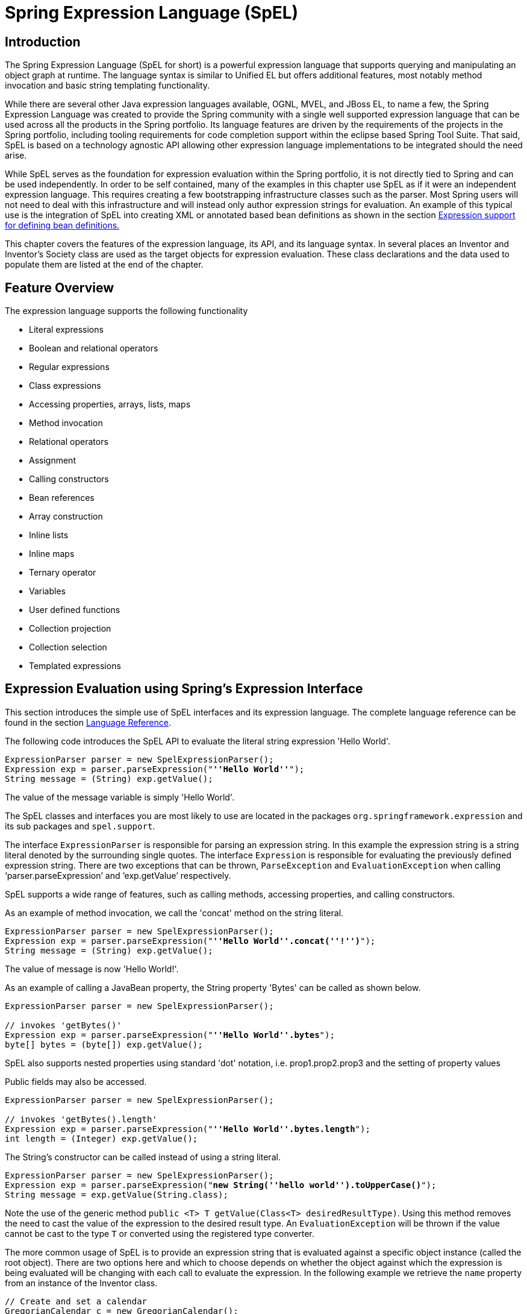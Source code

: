 [[expressions]]
= Spring Expression Language (SpEL)




[[expressions-intro]]
== Introduction
The Spring Expression Language (SpEL for short) is a powerful expression language that
supports querying and manipulating an object graph at runtime. The language syntax is
similar to Unified EL but offers additional features, most notably method invocation and
basic string templating functionality.

While there are several other Java expression languages available, OGNL, MVEL, and JBoss
EL, to name a few, the Spring Expression Language was created to provide the Spring
community with a single well supported expression language that can be used across all
the products in the Spring portfolio. Its language features are driven by the
requirements of the projects in the Spring portfolio, including tooling requirements for
code completion support within the eclipse based Spring Tool Suite. That said,
SpEL is based on a technology agnostic API allowing other expression language
implementations to be integrated should the need arise.

While SpEL serves as the foundation for expression evaluation within the Spring
portfolio, it is not directly tied to Spring and can be used independently. In order to
be self contained, many of the examples in this chapter use SpEL as if it were an
independent expression language. This requires creating a few bootstrapping
infrastructure classes such as the parser. Most Spring users will not need to deal with
this infrastructure and will instead only author expression strings for evaluation. An
example of this typical use is the integration of SpEL into creating XML or annotated
based bean definitions as shown in the section <<expressions-beandef,Expression support
for defining bean definitions.>>

This chapter covers the features of the expression language, its API, and its language
syntax. In several places an Inventor and Inventor's Society class are used as the
target objects for expression evaluation. These class declarations and the data used to
populate them are listed at the end of the chapter.




[[expressions-features]]
== Feature Overview
The expression language supports the following functionality

* Literal expressions
* Boolean and relational operators
* Regular expressions
* Class expressions
* Accessing properties, arrays, lists, maps
* Method invocation
* Relational operators
* Assignment
* Calling constructors
* Bean references
* Array construction
* Inline lists
* Inline maps
* Ternary operator
* Variables
* User defined functions
* Collection projection
* Collection selection
* Templated expressions




[[expressions-evaluation]]
== Expression Evaluation using Spring's Expression Interface
This section introduces the simple use of SpEL interfaces and its expression language.
The complete language reference can be found in the section
<<expressions-language-ref,Language Reference>>.

The following code introduces the SpEL API to evaluate the literal string expression
'Hello World'.

[source,java,indent=0]
[subs="verbatim,quotes"]
----
	ExpressionParser parser = new SpelExpressionParser();
	Expression exp = parser.parseExpression("**''Hello World''**");
	String message = (String) exp.getValue();
----

The value of the message variable is simply 'Hello World'.

The SpEL classes and interfaces you are most likely to use are located in the packages
`org.springframework.expression` and its sub packages and `spel.support`.

The interface `ExpressionParser` is responsible for parsing an expression string. In
this example the expression string is a string literal denoted by the surrounding single
quotes. The interface `Expression` is responsible for evaluating the previously defined
expression string. There are two exceptions that can be thrown, `ParseException` and
`EvaluationException` when calling '`parser.parseExpression`' and '`exp.getValue`'
respectively.

SpEL supports a wide range of features, such as calling methods, accessing properties,
and calling constructors.

As an example of method invocation, we call the 'concat' method on the string literal.

[source,java,indent=0]
[subs="verbatim,quotes"]
----
	ExpressionParser parser = new SpelExpressionParser();
	Expression exp = parser.parseExpression("**''Hello World''.concat(''!'')**");
	String message = (String) exp.getValue();
----

The value of message is now 'Hello World!'.

As an example of calling a JavaBean property, the String property 'Bytes' can be called
as shown below.

[source,java,indent=0]
[subs="verbatim,quotes"]
----
	ExpressionParser parser = new SpelExpressionParser();

	// invokes 'getBytes()'
	Expression exp = parser.parseExpression("**''Hello World''.bytes**");
	byte[] bytes = (byte[]) exp.getValue();
----

SpEL also supports nested properties using standard 'dot' notation, i.e.
prop1.prop2.prop3 and the setting of property values

Public fields may also be accessed.

[source,java,indent=0]
[subs="verbatim,quotes"]
----
	ExpressionParser parser = new SpelExpressionParser();

	// invokes 'getBytes().length'
	Expression exp = parser.parseExpression("**''Hello World''.bytes.length**");
	int length = (Integer) exp.getValue();
----

The String's constructor can be called instead of using a string literal.

[source,java,indent=0]
[subs="verbatim,quotes"]
----
	ExpressionParser parser = new SpelExpressionParser();
	Expression exp = parser.parseExpression("**new String(''hello world'').toUpperCase()**");
	String message = exp.getValue(String.class);
----

Note the use of the generic method `public <T> T getValue(Class<T> desiredResultType)`.
Using this method removes the need to cast the value of the expression to the desired
result type. An `EvaluationException` will be thrown if the value cannot be cast to the
type `T` or converted using the registered type converter.

The more common usage of SpEL is to provide an expression string that is evaluated
against a specific object instance (called the root object). There are two options here
and which to choose depends on whether the object against which the expression is being
evaluated will be changing with each call to evaluate the expression. In the following
example we retrieve the `name` property from an instance of the Inventor class.

[source,java,indent=0]
[subs="verbatim,quotes"]
----
	// Create and set a calendar
	GregorianCalendar c = new GregorianCalendar();
	c.set(1856, 7, 9);

	// The constructor arguments are name, birthday, and nationality.
	Inventor tesla = new Inventor("Nikola Tesla", c.getTime(), "Serbian");

	ExpressionParser parser = new SpelExpressionParser();
	Expression exp = parser.parseExpression("**name**");

	EvaluationContext context = new StandardEvaluationContext(tesla);
	String name = (String) exp.getValue(context);
----

In the last line, the value of the string variable 'name' will be set to "Nikola Tesla".
The class StandardEvaluationContext is where you can specify which object the "name"
property will be evaluated against. This is the mechanism to use if the root object is
unlikely to change, it can simply be set once in the evaluation context. If the root
object is likely to change repeatedly, it can be supplied on each call to `getValue`, as
this next example shows:

[source,java,indent=0]
[subs="verbatim,quotes"]
----
	/ Create and set a calendar
	GregorianCalendar c = new GregorianCalendar();
	c.set(1856, 7, 9);

	// The constructor arguments are name, birthday, and nationality.
	Inventor tesla = new Inventor("Nikola Tesla", c.getTime(), "Serbian");

	ExpressionParser parser = new SpelExpressionParser();
	Expression exp = parser.parseExpression("**name**");
	String name = (String) exp.getValue(tesla);
----

In this case the inventor `tesla` has been supplied directly to `getValue` and the
expression evaluation infrastructure creates and manages a default evaluation context
internally - it did not require one to be supplied.

The StandardEvaluationContext is relatively expensive to construct and during repeated
usage it builds up cached state that enables subsequent expression evaluations to be
performed more quickly. For this reason it is better to cache and reuse them where
possible, rather than construct a new one for each expression evaluation.

In some cases it can be desirable to use a configured evaluation context and yet still
supply a different root object on each call to `getValue`. `getValue` allows both to be
specified on the same call. In these situations the root object passed on the call is
considered to override any (which maybe null) specified on the evaluation context.

[NOTE]
====
In standalone usage of SpEL there is a need to create the parser, parse expressions and
perhaps provide evaluation contexts and a root context object. However, more common
usage is to provide only the SpEL expression string as part of a configuration file, for
example for Spring bean or Spring Web Flow definitions. In this case, the parser,
evaluation context, root object and any predefined variables are all set up implicitly,
requiring the user to specify nothing other than the expressions.
====
As a final introductory example, the use of a boolean operator is shown using the
Inventor object in the previous example.

[source,java,indent=0]
[subs="verbatim,quotes"]
----
	Expression exp = parser.parseExpression("name == ''Nikola Tesla''");
	boolean result = exp.getValue(context, Boolean.class); // evaluates to true
----



[[expressions-evaluation-context]]
=== The EvaluationContext interface
The interface `EvaluationContext` is used when evaluating an expression to resolve
properties, methods, fields, and to help perform type conversion. The out-of-the-box
implementation, `StandardEvaluationContext`, uses reflection to manipulate the object,
caching `java.lang.reflect`'s `Method`, `Field`, and `Constructor` instances for
increased performance.

The `StandardEvaluationContext` is where you may specify the root object to evaluate
against via the method `setRootObject()` or passing the root object into the
constructor. You can also specify variables and functions that will be used in the
expression using the methods `setVariable()` and `registerFunction()`. The use of
variables and functions are described in the language reference sections
<<expressions-ref-variables,Variables>> and <<expressions-ref-functions,Functions>>. The
`StandardEvaluationContext` is also where you can register custom
++ConstructorResolver++s, ++MethodResolver++s, and ++PropertyAccessor++s to extend how SpEL
evaluates expressions. Please refer to the JavaDoc of these classes for more details.


[[expressions-type-conversion]]
==== Type Conversion
By default SpEL uses the conversion service available in Spring core (
`org.springframework.core.convert.ConversionService`). This conversion service comes
with many converters built in for common conversions but is also fully extensible so
custom conversions between types can be added. Additionally it has the key capability
that it is generics aware. This means that when working with generic types in
expressions, SpEL will attempt conversions to maintain type correctness for any objects
it encounters.

What does this mean in practice? Suppose assignment, using `setValue()`, is being used
to set a `List` property. The type of the property is actually `List<Boolean>`. SpEL
will recognize that the elements of the list need to be converted to `Boolean` before
being placed in it. A simple example:

[source,java,indent=0]
[subs="verbatim,quotes"]
----
	class Simple {
		public List<Boolean> booleanList = new ArrayList<Boolean>();
	}

	Simple simple = new Simple();

	simple.booleanList.add(true);

	StandardEvaluationContext simpleContext = new StandardEvaluationContext(simple);

	// false is passed in here as a string. SpEL and the conversion service will
	// correctly recognize that it needs to be a Boolean and convert it
	parser.parseExpression("booleanList[0]").setValue(simpleContext, "false");

	// b will be false
	Boolean b = simple.booleanList.get(0);
----

[[expressions-parser-configuration]]
=== Parser configuration
It is possible to configure the SpEL expression parser using a parser configuration object 
(`org.springframework.expression.spel.SpelParserConfiguration`). The configuration
object controls the behaviour of some of the expression components. For example, if
indexing into an array or collection and the element at the specified index is `null`
it is possible to automatically create the element. This is useful when using expressions made up of a
chain of property references. If indexing into an array or list
and specifying an index that is beyond the end of the current size of the array or
list it is possible to automatically grow the array or list to accommodate that index.

[source,java,indent=0]
[subs="verbatim,quotes"]
----
	class Demo {
		public List<String> list;
	}
	
	// Turn on:
	// - auto null reference initialization
	// - auto collection growing
	SpelParserConfiguration config = new SpelParserConfiguration(true,true);

	ExpressionParser parser = new SpelExpressionParser(config);

	Expression expression = parser.parseExpression("list[3]");

	Demo demo = new Demo();

	Object o = expression.getValue(demo);

	// demo.list will now be a real collection of 4 entries
	// Each entry is a new empty String
----

It is also possible to configure the behaviour of the SpEL expression compiler.

[[expressions-spel-compilation]]
=== SpEL compilation

Spring Framework 4.1 includes a basic expression compiler. Expressions are usually
interpreted which provides a lot of dynamic flexibility during evaluation but
does not provide the optimum performance. For occasional expression usage
this is fine, but when used by other components like Spring Integration, 
performance can be very important and there is no real need for the dynamism.

The new SpEL compiler is intended to address this need. The 
compiler will generate a real Java class on the fly during evaluation that embodies the
expression behavior and use that to achieve much faster expression
evaluation. Due to the lack of typing around expressions the compiler
uses information gathered during the interpreted evaluations of an
expression when performing compilation. For example, it does not know the type
of a property reference purely from the expression but during the first
interpreted evaluation it will find out what it is. Of course, basing the 
compilation on this information could cause trouble later if the types of
the various expression elements change over time. For this reason compilation
is best suited to expressions whose type information is not going to change
on repeated evaluations.

For a basic expression like this:

`someArray[0].someProperty.someOtherProperty < 0.1`

which involves array access, some property derefencing and numeric operations, the performance
gain can be very noticeable. In an example micro benchmark run of 50000 iterations, it was
taking 75ms to evaluate using only the interpreter and just 3ms using the compiled version
of the expression.

[[expressions-compiler-configuration]]
==== Compiler configuration

The compiler is not turned on by default, but there are two ways to turn
it on. It can be turned on using the parser configuration process discussed earlier or
via a system property when SpEL usage is embedded inside another component. This section
discusses both of these options.

Is is important to understand that there are a few modes the compiler can operate in, captured
in an enum (`org.springframework.expression.spel.SpelCompilerMode`). The modes are as follows:

- `OFF` - The compiler is switched off; this is the default.
- `IMMEDIATE` - In immediate mode the expressions are compiled as soon as possible. This
is typically after the first interpreted evaluation. If the compiled expression fails
(typically due to a type changing, as described above) then the caller of the expression
evaluation will receive an exception.
- `MIXED` - In mixed mode the expressions silently switch between interpreted and compiled
mode over time.  After some number of interpreted runs they will switch to compiled
form and if something goes wrong with the compiled form (like a type changing, as
described above) then the expression will automatically switch back to interpreted form
again. Sometime later it may generate another compiled form and switch to it. Basically
the exception that the user gets in `IMMEDIATE` mode is instead handled internally.

`IMMEDIATE` mode exists because `MIXED` mode could cause issues for expressions that
have side effects. If a compiled expression blows up after partially succeeding it
may have already done something that has affected the state of the system. If this
has happened the caller may not want it to silently re-run in interpreted mode
since part of the expression may be running twice.

After selecting a mode, use the `SpelParserConfiguration` to configure the parser:

[source,java,indent=0]
[subs="verbatim,quotes"]
----
	SpelParserConfiguration config = new SpelParserConfiguration(SpelCompilerMode.IMMEDIATE,
		this.getClass().getClassLoader());

	SpelExpressionParser parser = new SpelExpressionParser(config);

	Expression expr = parser.parseExpression("payload");

	MyMessage message = new MyMessage();

	Object payload = expr.getValue(message);
----

When specifying the compiler mode it is also possible to specify a classloader (passing null is allowed).
Compiled expressions will be defined in a child classloader created under any that is supplied.
It is important to ensure if a classloader is specified it can see all the types involved in
the expression evaluation process.
If none is specified then a default classloader will be used (typically the context classloader for
the thread that is running during expression evaluation).

The second way to configure the compiler is for use when SpEL is embedded inside some other
component and it may not be possible to configure via a configuration object.
In these cases it is possible to use a system property. The property 
`spring.expression.compiler.mode` can be set to one of the `SpelCompilerMode` 
enum values (`off`, `immediate` or `mixed`).

[[expressions-compiler-limitations]]
==== Compiler limitations

With Spring Framework 4.1 the basic compilation framework is in place. However, the framework does not
yet support compiling every kind of expression. The initial focus has been on the common expressions that are
likely to be used in performance critical contexts.  These kinds of expression cannot be compiled
at the moment:

- expressions involving assignment 
- expressions relying on the conversion service
- expressions using custom resolvers or accessors
- expressions using selection or projection

More and more types of expression will be compilable in the future.

[[expressions-beandef]]
== Expression support for defining bean definitions
SpEL expressions can be used with XML or annotation-based configuration metadata for
defining ++BeanDefinition++s. In both cases the syntax to define the expression is of the
form `#{ <expression string> }`.



[[expressions-beandef-xml-based]]
=== XML based configuration
A property or constructor-arg value can be set using expressions as shown below.

[source,xml,indent=0]
[subs="verbatim,quotes"]
----
	<bean id="numberGuess" class="org.spring.samples.NumberGuess">
		<property name="randomNumber" value="#{ T(java.lang.Math).random() * 100.0 }"/>

		<!-- other properties -->
	</bean>
----

The variable `systemProperties` is predefined, so you can use it in your expressions as
shown below. Note that you do not have to prefix the predefined variable with the `#`
symbol in this context.

[source,xml,indent=0]
[subs="verbatim,quotes"]
----
	<bean id="taxCalculator" class="org.spring.samples.TaxCalculator">
		<property name="defaultLocale" value="#{ systemProperties['user.region'] }"/>

		<!-- other properties -->
	</bean>
----

You can also refer to other bean properties by name, for example.

[source,xml,indent=0]
[subs="verbatim,quotes"]
----
	<bean id="numberGuess" class="org.spring.samples.NumberGuess">
		<property name="randomNumber" value="#{ T(java.lang.Math).random() * 100.0 }"/>

		<!-- other properties -->
	</bean>

	<bean id="shapeGuess" class="org.spring.samples.ShapeGuess">
		<property name="initialShapeSeed" value="#{ numberGuess.randomNumber }"/>

		<!-- other properties -->
	</bean>
----



[[expressions-beandef-annotation-based]]
=== Annotation-based configuration
The `@Value` annotation can be placed on fields, methods and method/constructor
parameters to specify a default value.

Here is an example to set the default value of a field variable.

[source,java,indent=0]
[subs="verbatim,quotes"]
----
	public static class FieldValueTestBean

		@Value("#{ systemProperties['user.region'] }")
		private String defaultLocale;

		public void setDefaultLocale(String defaultLocale) {
			this.defaultLocale = defaultLocale;
		}

		public String getDefaultLocale() {
			return this.defaultLocale;
		}

	}
----

The equivalent but on a property setter method is shown below.

[source,java,indent=0]
[subs="verbatim,quotes"]
----
	public static class PropertyValueTestBean

		private String defaultLocale;

		@Value("#{ systemProperties['user.region'] }")
		public void setDefaultLocale(String defaultLocale) {
			this.defaultLocale = defaultLocale;
		}

		public String getDefaultLocale() {
			return this.defaultLocale;
		}

	}
----

Autowired methods and constructors can also use the `@Value` annotation.

[source,java,indent=0]
[subs="verbatim,quotes"]
----
	public class SimpleMovieLister {

		private MovieFinder movieFinder;
		private String defaultLocale;

		@Autowired
		public void configure(MovieFinder movieFinder,
				@Value("#{ systemProperties['user.region'] }") String defaultLocale) {
			this.movieFinder = movieFinder;
			this.defaultLocale = defaultLocale;
		}

		// ...
	}
----

[source,java,indent=0]
[subs="verbatim,quotes"]
----
	public class MovieRecommender {

		private String defaultLocale;

		private CustomerPreferenceDao customerPreferenceDao;

		@Autowired
		public MovieRecommender(CustomerPreferenceDao customerPreferenceDao,
				@Value("#{systemProperties[''user.country'']}") String defaultLocale) {
			this.customerPreferenceDao = customerPreferenceDao;
			this.defaultLocale = defaultLocale;
		}

		// ...
	}
----




[[expressions-language-ref]]
== Language Reference



[[expressions-ref-literal]]
=== Literal expressions
The types of literal expressions supported are strings, dates, numeric values (int,
real, and hex), boolean and null. Strings are delimited by single quotes. To put a
single quote itself in a string use two single quote characters. The following listing
shows simple usage of literals. Typically they would not be used in isolation like this,
but as part of a more complex expression, for example using a literal on one side of a
logical comparison operator.

[source,java,indent=0]
[subs="verbatim,quotes"]
----
	ExpressionParser parser = new SpelExpressionParser();

	// evals to "Hello World"
	String helloWorld = (String) parser.parseExpression("''Hello World''").getValue();

	double avogadrosNumber = (Double) parser.parseExpression("6.0221415E+23").getValue();

	// evals to 2147483647
	int maxValue = (Integer) parser.parseExpression("0x7FFFFFFF").getValue();

	boolean trueValue = (Boolean) parser.parseExpression("true").getValue();

	Object nullValue = parser.parseExpression("null").getValue();
----

Numbers support the use of the negative sign, exponential notation, and decimal points.
By default real numbers are parsed using Double.parseDouble().



[[expressions-properties-arrays]]
=== Properties, Arrays, Lists, Maps, Indexers
Navigating with property references is easy: just use a period to indicate a nested
property value. The instances of the `Inventor` class, pupin, and tesla, were populated with
data listed in the section <<expressions-example-classes,Classes used in the examples>>.
To navigate "down" and get Tesla's year of birth and Pupin's city of birth the following
expressions are used.

[source,java,indent=0]
[subs="verbatim,quotes"]
----
	// evals to 1856
	int year = (Integer) parser.parseExpression("Birthdate.Year + 1900").getValue(context);

	String city = (String) parser.parseExpression("placeOfBirth.City").getValue(context);
----

Case insensitivity is allowed for the first letter of property names. The contents of
arrays and lists are obtained using square bracket notation.

[source,java,indent=0]
[subs="verbatim,quotes"]
----
	ExpressionParser parser = new SpelExpressionParser();

	// Inventions Array
	StandardEvaluationContext teslaContext = new StandardEvaluationContext(tesla);

	// evaluates to "Induction motor"
	String invention = parser.parseExpression("inventions[3]").getValue(
			teslaContext, String.class);

	// Members List
	StandardEvaluationContext societyContext = new StandardEvaluationContext(ieee);

	// evaluates to "Nikola Tesla"
	String name = parser.parseExpression("Members[0].Name").getValue(
			societyContext, String.class);

	// List and Array navigation
	// evaluates to "Wireless communication"
	String invention = parser.parseExpression("Members[0].Inventions[6]").getValue(
			societyContext, String.class);
----

The contents of maps are obtained by specifying the literal key value within the
brackets. In this case, because keys for the Officers map are strings, we can specify
string literals.

[source,java,indent=0]
[subs="verbatim,quotes"]
----
	// Officer's Dictionary

	Inventor pupin = parser.parseExpression("Officers[''president'']").getValue(
			societyContext, Inventor.class);

	// evaluates to "Idvor"
	String city = parser.parseExpression("Officers[''president''].PlaceOfBirth.City").getValue(
			societyContext, String.class);

	// setting values
	parser.parseExpression("Officers[''advisors''][0].PlaceOfBirth.Country").setValue(
			societyContext, "Croatia");
----



[[expressions-inline-lists]]
=== Inline lists
Lists can be expressed directly in an expression using `{}` notation.

[source,java,indent=0]
[subs="verbatim,quotes"]
----
	// evaluates to a Java list containing the four numbers
	List numbers = (List) parser.parseExpression("{1,2,3,4}").getValue(context);

	List listOfLists = (List) parser.parseExpression("{{''a'',''b''},{''x'',''y''}}").getValue(context);
----

`{}` by itself means an empty list. For performance reasons, if the list is itself
entirely composed of fixed literals then a constant list is created to represent the
expression, rather than building a new list on each evaluation.

[[expressions-inline-maps]]
=== Inline Maps
Maps can also be expressed directly in an expression using `{key:value}` notation.

[source,java,indent=0]
[subs="verbatim,quotes"]
----
	// evaluates to a Java map containing the two entries
	Map inventorInfo = (Map) parser.parseExpression("{name:''Nikola'',dob:''10-July-1856''}").getValue(context);

	Map mapOfMaps = (Map) parser.parseExpression("{name:{first:''Nikola'',last:''Tesla''},dob:{day:10,month:''July'',year:1856}}").getValue(context);
----
`{:}` by itself means an empty map. For performance reasons, if the map is itself composed
of fixed literals or other nested constant structures (lists or maps) then a constant map is created
to represent the expression, rather than building a new map on each evaluation. Quoting of the map keys
is optional, the examples above are not using quoted keys.

[[expressions-array-construction]]
=== Array construction
Arrays can be built using the familiar Java syntax, optionally supplying an initializer
to have the array populated at construction time.

[source,java,indent=0]
[subs="verbatim,quotes"]
----
	int[] numbers1 = (int[]) parser.parseExpression("new int[4]").getValue(context);

	// Array with initializer
	int[] numbers2 = (int[]) parser.parseExpression("new int[]{1,2,3}").getValue(context);

	// Multi dimensional array
	int[][] numbers3 = (int[][]) parser.parseExpression("new int[4][5]").getValue(context);
----

It is not currently allowed to supply an initializer when constructing a
multi-dimensional array.



[[expressions-methods]]
=== Methods
Methods are invoked using typical Java programming syntax. You may also invoke methods
on literals. Varargs are also supported.

[source,java,indent=0]
[subs="verbatim,quotes"]
----
	// string literal, evaluates to "bc"
	String c = parser.parseExpression("''abc''.substring(2, 3)").getValue(String.class);

	// evaluates to true
	boolean isMember = parser.parseExpression("isMember(''Mihajlo Pupin'')").getValue(
			societyContext, Boolean.class);
----



[[expressions-operators]]
=== Operators


[[expressions-operators-relational]]
==== Relational operators
The relational operators; equal, not equal, less than, less than or equal, greater than,
and greater than or equal are supported using standard operator notation.

[source,java,indent=0]
[subs="verbatim,quotes"]
----
	// evaluates to true
	boolean trueValue = parser.parseExpression("2 == 2").getValue(Boolean.class);

	// evaluates to false
	boolean falseValue = parser.parseExpression("2 < -5.0").getValue(Boolean.class);

	// evaluates to true
	boolean trueValue = parser.parseExpression("''black'' < ''block''").getValue(Boolean.class);
----

In addition to standard relational operators SpEL supports the `instanceof` and regular
expression based `matches` operator.

[source,java,indent=0]
[subs="verbatim,quotes"]
----
	// evaluates to false
	boolean falseValue = parser.parseExpression(
			"''xyz'' instanceof T(int)").getValue(Boolean.class);

	// evaluates to true
	boolean trueValue = parser.parseExpression(
			"''5.00'' matches ''\^-?\\d+(\\.\\d{2})?$''").getValue(Boolean.class);

	//evaluates to false
	boolean falseValue = parser.parseExpression(
			"''5.0067'' matches ''\^-?\\d+(\\.\\d{2})?$''").getValue(Boolean.class);
----

Each symbolic operator can also be specified as a purely alphabetic equivalent. This
avoids problems where the symbols used have special meaning for the document type in
which the expression is embedded (eg. an XML document). The textual equivalents are
shown here: `lt` (`<`), `gt` (`>`), `le` (`<=`), `ge` (`>=`), `eq` (`==`),
`ne` (`!=`), `div` (`/`), `mod` (`%`), `not` (`!`). These are case insensitive.


[[expressions-operators-logical]]
==== Logical operators
The logical operators that are supported are and, or, and not. Their use is demonstrated
below.

[source,java,indent=0]
[subs="verbatim,quotes"]
----
	// -- AND --

	// evaluates to false
	boolean falseValue = parser.parseExpression("true and false").getValue(Boolean.class);

	// evaluates to true
	String expression = "isMember(''Nikola Tesla'') and isMember(''Mihajlo Pupin'')";
	boolean trueValue = parser.parseExpression(expression).getValue(societyContext, Boolean.class);

	// -- OR --

	// evaluates to true
	boolean trueValue = parser.parseExpression("true or false").getValue(Boolean.class);

	// evaluates to true
	String expression = "isMember(''Nikola Tesla'') or isMember(''Albert Einstein'')";
	boolean trueValue = parser.parseExpression(expression).getValue(societyContext, Boolean.class);

	// -- NOT --

	// evaluates to false
	boolean falseValue = parser.parseExpression("!true").getValue(Boolean.class);

	// -- AND and NOT --
	String expression = "isMember(''Nikola Tesla'') and !isMember(''Mihajlo Pupin'')";
	boolean falseValue = parser.parseExpression(expression).getValue(societyContext, Boolean.class);
----


[[expressions-operators-mathematical]]
==== Mathematical operators
The addition operator can be used on both numbers and strings. Subtraction, multiplication
and division can be used only on numbers. Other mathematical operators supported are
modulus (%) and exponential power (^). Standard operator precedence is enforced. These
operators are demonstrated below.

[source,java,indent=0]
[subs="verbatim,quotes"]
----
	// Addition
	int two = parser.parseExpression("1 + 1").getValue(Integer.class); // 2

	String testString = parser.parseExpression(
			"''test'' + '' '' + ''string''").getValue(String.class); // 'test string'

	// Subtraction
	int four = parser.parseExpression("1 - -3").getValue(Integer.class); // 4

	double d = parser.parseExpression("1000.00 - 1e4").getValue(Double.class); // -9000

	// Multiplication
	int six = parser.parseExpression("-2 * -3").getValue(Integer.class); // 6

	double twentyFour = parser.parseExpression("2.0 * 3e0 * 4").getValue(Double.class); // 24.0

	// Division
	int minusTwo = parser.parseExpression("6 / -3").getValue(Integer.class); // -2

	double one = parser.parseExpression("8.0 / 4e0 / 2").getValue(Double.class); // 1.0

	// Modulus
	int three = parser.parseExpression("7 % 4").getValue(Integer.class); // 3

	int one = parser.parseExpression("8 / 5 % 2").getValue(Integer.class); // 1

	// Operator precedence
	int minusTwentyOne = parser.parseExpression("1+2-3*8").getValue(Integer.class); // -21
----



[[expressions-assignment]]
=== Assignment
Setting of a property is done by using the assignment operator. This would typically be
done within a call to `setValue` but can also be done inside a call to `getValue`.

[source,java,indent=0]
[subs="verbatim,quotes"]
----
	Inventor inventor = new Inventor();
	StandardEvaluationContext inventorContext = new StandardEvaluationContext(inventor);

	parser.parseExpression("Name").setValue(inventorContext, "Alexander Seovic2");

	// alternatively

	String aleks = parser.parseExpression(
			"Name = ''Alexandar Seovic''").getValue(inventorContext, String.class);
----



[[expressions-types]]
=== Types
The special `T` operator can be used to specify an instance of java.lang.Class (the
_type_). Static methods are invoked using this operator as well. The
`StandardEvaluationContext` uses a `TypeLocator` to find types and the
`StandardTypeLocator` (which can be replaced) is built with an understanding of the
java.lang package. This means T() references to types within java.lang do not need to be
fully qualified, but all other type references must be.

[source,java,indent=0]
[subs="verbatim,quotes"]
----
	Class dateClass = parser.parseExpression("T(java.util.Date)").getValue(Class.class);

	Class stringClass = parser.parseExpression("T(String)").getValue(Class.class);

	boolean trueValue = parser.parseExpression(
			"T(java.math.RoundingMode).CEILING < T(java.math.RoundingMode).FLOOR")
			.getValue(Boolean.class);
----



[[expressions-constructors]]
=== Constructors
Constructors can be invoked using the new operator. The fully qualified class name
should be used for all but the primitive type and String (where int, float, etc, can be
used).

[source,java,indent=0]
[subs="verbatim,quotes"]
----
	Inventor einstein = p.parseExpression(
			"new org.spring.samples.spel.inventor.Inventor(''Albert Einstein'', ''German'')")
			.getValue(Inventor.class);

	//create new inventor instance within add method of List
	p.parseExpression(
			"Members.add(new org.spring.samples.spel.inventor.Inventor(
				''Albert Einstein'', ''German''))").getValue(societyContext);
----



[[expressions-ref-variables]]
=== Variables
Variables can be referenced in the expression using the syntax `#variableName`. Variables
are set using the method setVariable on the `StandardEvaluationContext`.

[source,java,indent=0]
[subs="verbatim,quotes"]
----
	Inventor tesla = new Inventor("Nikola Tesla", "Serbian");
	StandardEvaluationContext context = new StandardEvaluationContext(tesla);
	context.setVariable("newName", "Mike Tesla");

	parser.parseExpression("Name = #newName").getValue(context);

	System.out.println(tesla.getName()) // "Mike Tesla"
----


[[expressions-this-root]]
==== The #this and #root variables
The variable #this is always defined and refers to the current evaluation object
(against which unqualified references are resolved). The variable #root is always
defined and refers to the root context object. Although #this may vary as components of
an expression are evaluated, #root always refers to the root.

[source,java,indent=0]
[subs="verbatim,quotes"]
----
	// create an array of integers
	List<Integer> primes = new ArrayList<Integer>();
	primes.addAll(Arrays.asList(2,3,5,7,11,13,17));

	// create parser and set variable 'primes' as the array of integers
	ExpressionParser parser = new SpelExpressionParser();
	StandardEvaluationContext context = new StandardEvaluationContext();
	context.setVariable("primes",primes);

	// all prime numbers > 10 from the list (using selection ?{...})
	// evaluates to [11, 13, 17]
	List<Integer> primesGreaterThanTen = (List<Integer>) parser.parseExpression(
			"#primes.?[#this>10]").getValue(context);
----



[[expressions-ref-functions]]
=== Functions
You can extend SpEL by registering user defined functions that can be called within the
expression string. The function is registered with the `StandardEvaluationContext` using
the method.

[source,java,indent=0]
[subs="verbatim,quotes"]
----
	public void registerFunction(String name, Method m)
----

A reference to a Java Method provides the implementation of the function. For example, a
utility method to reverse a string is shown below.

[source,java,indent=0]
[subs="verbatim,quotes"]
----
	public abstract class StringUtils {

		public static String reverseString(String input) {
			StringBuilder backwards = new StringBuilder();
			for (int i = 0; i < input.length(); i++)
				backwards.append(input.charAt(input.length() - 1 - i));
			}
			return backwards.toString();
		}
	}
----

This method is then registered with the evaluation context and can be used within an
expression string.

[source,java,indent=0]
[subs="verbatim,quotes"]
----
	ExpressionParser parser = new SpelExpressionParser();
	StandardEvaluationContext context = new StandardEvaluationContext();

	context.registerFunction("reverseString",
		StringUtils.class.getDeclaredMethod("reverseString", new Class[] { String.class }));

	String helloWorldReversed = parser.parseExpression(
		"#reverseString(''hello'')").getValue(context, String.class);
----



[[expressions-bean-references]]
=== Bean references
If the evaluation context has been configured with a bean resolver it is possible to
lookup beans from an expression using the (@) symbol.

[source,java,indent=0]
[subs="verbatim,quotes"]
----
	ExpressionParser parser = new SpelExpressionParser();
	StandardEvaluationContext context = new StandardEvaluationContext();
	context.setBeanResolver(new MyBeanResolver());

	// This will end up calling resolve(context,"foo") on MyBeanResolver during evaluation
	Object bean = parser.parseExpression("@foo").getValue(context);
----



[[expressions-operator-ternary]]
=== Ternary Operator (If-Then-Else)
You can use the ternary operator for performing if-then-else conditional logic inside
the expression. A minimal example is:

[source,java,indent=0]
[subs="verbatim,quotes"]
----
	String falseString = parser.parseExpression(
			"false ? ''trueExp'' : ''falseExp''").getValue(String.class);
----

In this case, the boolean false results in returning the string value 'falseExp'. A more
realistic example is shown below.

[source,java,indent=0]
[subs="verbatim,quotes"]
----
	parser.parseExpression("Name").setValue(societyContext, "IEEE");
	societyContext.setVariable("queryName", "Nikola Tesla");

	expression = "isMember(#queryName)? #queryName + '' is a member of the '' " +
			"+ Name + '' Society'' : #queryName + '' is not a member of the '' + Name + '' Society''";

	String queryResultString = parser.parseExpression(expression)
			.getValue(societyContext, String.class);
	// queryResultString = "Nikola Tesla is a member of the IEEE Society"
----

Also see the next section on the Elvis operator for an even shorter syntax for the
ternary operator.



[[expressions-operator-elvis]]
=== The Elvis Operator
The Elvis operator is a shortening of the ternary operator syntax and is used in the
http://www.groovy-lang.org/operators.html#_elvis_operator[Groovy] language.
With the ternary operator syntax you usually have to repeat a variable twice, for
example:

[source,groovy,indent=0]
[subs="verbatim,quotes"]
----
	String name = "Elvis Presley";
	String displayName = name != null ? name : "Unknown";
----

Instead you can use the Elvis operator, named for the resemblance to Elvis' hair style.

[source,java,indent=0]
[subs="verbatim,quotes"]
----
	ExpressionParser parser = new SpelExpressionParser();

	String name = parser.parseExpression("null?:''Unknown''").getValue(String.class);

	System.out.println(name); // 'Unknown'
----

Here is a more complex example.

[source,java,indent=0]
[subs="verbatim,quotes"]
----
	ExpressionParser parser = new SpelExpressionParser();

	Inventor tesla = new Inventor("Nikola Tesla", "Serbian");
	StandardEvaluationContext context = new StandardEvaluationContext(tesla);

	String name = parser.parseExpression("Name?:''Elvis Presley''").getValue(context, String.class);

	System.out.println(name); // Nikola Tesla

	tesla.setName(null);

	name = parser.parseExpression("Name?:''Elvis Presley''").getValue(context, String.class);

	System.out.println(name); // Elvis Presley
----



[[expressions-operator-safe-navigation]]
=== Safe Navigation operator
The Safe Navigation operator is used to avoid a `NullPointerException` and comes from
the http://www.groovy-lang.org/operators.html#_safe_navigation_operator[Groovy]
language. Typically when you have a reference to an object you might need to verify that
it is not null before accessing methods or properties of the object. To avoid this, the
safe navigation operator will simply return null instead of throwing an exception.

[source,java,indent=0]
[subs="verbatim,quotes"]
----
	ExpressionParser parser = new SpelExpressionParser();

	Inventor tesla = new Inventor("Nikola Tesla", "Serbian");
	tesla.setPlaceOfBirth(new PlaceOfBirth("Smiljan"));

	StandardEvaluationContext context = new StandardEvaluationContext(tesla);

	String city = parser.parseExpression("PlaceOfBirth?.City").getValue(context, String.class);
	System.out.println(city); // Smiljan

	tesla.setPlaceOfBirth(null);

	city = parser.parseExpression("PlaceOfBirth?.City").getValue(context, String.class);

	System.out.println(city); // null - does not throw NullPointerException!!!
----

[NOTE]
====
The Elvis operator can be used to apply default values in expressions, e.g. in an
`@Value` expression:

[source,java,indent=0]
[subs="verbatim,quotes"]
----
	@Value("#{systemProperties[''pop3.port''] ?: 25}")
----

This will inject a system property `pop3.port` if it is defined or 25 if not.
====



[[expressions-collection-selection]]
=== Collection Selection
Selection is a powerful expression language feature that allows you to transform some
source collection into another by selecting from its entries.

Selection uses the syntax `?[selectionExpression]`. This will filter the collection and
return a new collection containing a subset of the original elements. For example,
selection would allow us to easily get a list of Serbian inventors:

[source,java,indent=0]
[subs="verbatim,quotes"]
----
	List<Inventor> list = (List<Inventor>) parser.parseExpression(
			"Members.?[Nationality == ''Serbian'']").getValue(societyContext);
----

Selection is possible upon both lists and maps. In the former case the selection
criteria is evaluated against each individual list element whilst against a map the
selection criteria is evaluated against each map entry (objects of the Java type
`Map.Entry`). Map entries have their key and value accessible as properties for use in
the selection.

This expression will return a new map consisting of those elements of the original map
where the entry value is less than 27.

[source,java,indent=0]
[subs="verbatim,quotes"]
----
	Map newMap = parser.parseExpression("map.?[value<27]").getValue();
----

In addition to returning all the selected elements, it is possible to retrieve just the
first or the last value. To obtain the first entry matching the selection the syntax is
`^[...]` whilst to obtain the last matching selection the syntax is `$[...]`.



[[expressions-collection-projection]]
=== Collection Projection
Projection allows a collection to drive the evaluation of a sub-expression and the
result is a new collection. The syntax for projection is `![projectionExpression]`. Most
easily understood by example, suppose we have a list of inventors but want the list of
cities where they were born. Effectively we want to evaluate 'placeOfBirth.city' for
every entry in the inventor list. Using projection:

[source,java,indent=0]
[subs="verbatim,quotes"]
----
	// returns ['Smiljan', 'Idvor' ]
	List placesOfBirth = (List)parser.parseExpression("Members.![placeOfBirth.city]");
----

A map can also be used to drive projection and in this case the projection expression is
evaluated against each entry in the map (represented as a Java `Map.Entry`). The result
of a projection across a map is a list consisting of the evaluation of the projection
expression against each map entry.



[[expressions-templating]]
=== Expression templating
Expression templates allow a mixing of literal text with one or more evaluation blocks.
Each evaluation block is delimited with prefix and suffix characters that you can
define, a common choice is to use `#{ }` as the delimiters. For example,

[source,java,indent=0]
[subs="verbatim,quotes"]
----
	String randomPhrase = parser.parseExpression(
			"random number is #{T(java.lang.Math).random()}",
			new TemplateParserContext()).getValue(String.class);

	// evaluates to "random number is 0.7038186818312008"
----

The string is evaluated by concatenating the literal text 'random number is ' with the
result of evaluating the expression inside the #{ } delimiter, in this case the result
of calling that random() method. The second argument to the method `parseExpression()`
is of the type `ParserContext`. The `ParserContext` interface is used to influence how
the expression is parsed in order to support the expression templating functionality.
The definition of `TemplateParserContext` is shown below.

[source,java,indent=0]
[subs="verbatim,quotes"]
----
	public class TemplateParserContext implements ParserContext {

		public String getExpressionPrefix() {
			return "#{";
		}

		public String getExpressionSuffix() {
			return "}";
		}

		public boolean isTemplate() {
			return true;
		}
	}
----




[[expressions-example-classes]]
== Classes used in the examples
Inventor.java

[source,java,indent=0]
[subs="verbatim,quotes"]
----
	package org.spring.samples.spel.inventor;

	import java.util.Date;
	import java.util.GregorianCalendar;

	public class Inventor {

		private String name;
		private String nationality;
		private String[] inventions;
		private Date birthdate;
		private PlaceOfBirth placeOfBirth;

		public Inventor(String name, String nationality) {
			GregorianCalendar c= new GregorianCalendar();
			this.name = name;
			this.nationality = nationality;
			this.birthdate = c.getTime();
		}

		public Inventor(String name, Date birthdate, String nationality) {
			this.name = name;
			this.nationality = nationality;
			this.birthdate = birthdate;
		}

		public Inventor() {
		}

		public String getName() {
			return name;
		}

		public void setName(String name) {
			this.name = name;
		}

		public String getNationality() {
			return nationality;
		}

		public void setNationality(String nationality) {
			this.nationality = nationality;
		}

		public Date getBirthdate() {
			return birthdate;
		}

		public void setBirthdate(Date birthdate) {
			this.birthdate = birthdate;
		}

		public PlaceOfBirth getPlaceOfBirth() {
			return placeOfBirth;
		}

		public void setPlaceOfBirth(PlaceOfBirth placeOfBirth) {
			this.placeOfBirth = placeOfBirth;
		}

		public void setInventions(String[] inventions) {
			this.inventions = inventions;
		}

		public String[] getInventions() {
			return inventions;
		}
	}
----

PlaceOfBirth.java

[source,java,indent=0]
[subs="verbatim,quotes"]
----
	package org.spring.samples.spel.inventor;

	public class PlaceOfBirth {

		private String city;
		private String country;

		public PlaceOfBirth(String city) {
			this.city=city;
		}

		public PlaceOfBirth(String city, String country) {
			this(city);
			this.country = country;
		}

		public String getCity() {
			return city;
		}

		public void setCity(String s) {
			this.city = s;
		}

		public String getCountry() {
			return country;
		}

		public void setCountry(String country) {
			this.country = country;
		}

	}
----

Society.java

[source,java,indent=0]
[subs="verbatim,quotes"]
----
	package org.spring.samples.spel.inventor;

	import java.util.*;

	public class Society {

		private String name;

		public static String Advisors = "advisors";
		public static String President = "president";

		private List<Inventor> members = new ArrayList<Inventor>();
		private Map officers = new HashMap();

		public List getMembers() {
			return members;
		}

		public Map getOfficers() {
			return officers;
		}

		public String getName() {
			return name;
		}

		public void setName(String name) {
			this.name = name;
		}

		public boolean isMember(String name) {
			for (Inventor inventor : members) {
				if (inventor.getName().equals(name)) {
					return true;
				}
			}
			return false;
		}

	}
----
